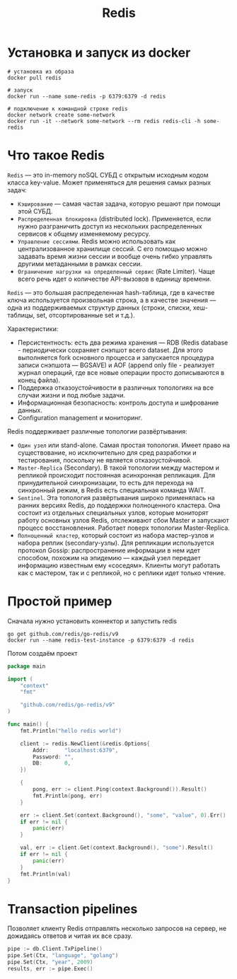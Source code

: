 #+title: Redis

* Установка и запуск из docker
#+begin_src shell
# установка из образа
docker pull redis

# запуск
docker run --name some-redis -p 6379:6379 -d redis

# подключение к командной строке redis
docker network create some-network
docker run -it --network some-network --rm redis redis-cli -h some-redis
#+end_src

* Что такое Redis
=Redis= — это in-memory noSQL СУБД с открытым исходным кодом класса key-value.
Может применяться для решения самых разных задач:
+ =Кэширование= — самая частая задача, которую решают при помощи этой СУБД.
+ =Распределенная блокировка= (distributed lock). Применяется, если нужно разграничить доступ из нескольких распределенных сервисов к общему изменяемому ресурсу.
+ =Управление сессиями=. Redis можно использовать как централизованное хранилище сессий. С его помощью можно задавать время жизни сессии и вообще очень гибко управлять другими метаданными в рамках сессии.
+ =Ограничение нагрузки на определенный сервис= (Rate Limiter). Чаще всего речь идет о количестве API-вызовов в единицу времени.

=Redis= — это большая распределенная hash-таблица, где в качестве ключа используется произвольная строка, а в качестве значения — одна из поддерживаемых структур данных (строки, списки, хеш-таблицы, set, отсортированные set и т.д.).

Характеристики:
+ Персистентность: есть два режима хранения — RDB (Redis database - периодически сохраняет снэпшот всего dataset. Для этого выполняется fork основного процесса и запускается процедура записи снэпшота — BGSAVE) и AOF (append only file - реализует журнал операций, где все новые операции просто дописываются в конец файла).
+ Поддержка отказоустойчивости в различных топологиях на все случаи жизни и под любые задачи.
+ Информационная безопасность: контроль доступа и шифрование данных.
+ Configuration management и мониторинг.

Redis поддерживает различные топологии развёртывания:
+ =Один узел= или stand-alone. Самая простая топология. Имеет право на существование, но исключительно для сред разработки и тестирования, поскольку не является отказоустойчивой.
+ =Master-Replica= (Secondary). В такой топологии между мастером и репликой происходит постоянная асинхронная репликация. Для принудительной синхронизации, то есть для перехода на синхронный режим, в Redis есть специальная команда WAIT.
+ =Sentinel=. Эта топология развёртывания широко применялась на ранних версиях Redis, до поддержки полноценного кластера. Она состоит из отдельных специальных узлов, которые мониторят работу основных узлов Redis, отслеживают сбои Master и запускают процесс восстановления. Работает поверх топологии Master-Replica.
+ =Полноценный кластер=, который состоит из набора мастер-узлов и набора реплик (secondary-узлы). Для репликации используется протокол Gossip: распространение информации в нем идет способом, похожим на эпидемию — каждый узел передает информацию известным ему «соседям». Клиенты могут работать как с мастером, так и с репликой, но с реплики идет только чтение.

* Простой пример
Сначала нужно установить коннектор и запустить redis
#+begin_src shell
go get github.com/redis/go-redis/v9
docker run --name redis-test-instance -p 6379:6379 -d redis
#+end_src

Потом создаём проект
#+begin_src go
package main

import (
	"context"
	"fmt"

	"github.com/redis/go-redis/v9"
)

func main() {
	fmt.Println("hello redis world")

	client := redis.NewClient(&redis.Options{
		Addr:     "localhost:6379",
		Password: "",
		DB:       0,
	})

	{
		pong, err := client.Ping(context.Background()).Result()
		fmt.Println(pong, err)
	}

	err := client.Set(context.Background(), "some", "value", 0).Err()
	if err != nil {
		panic(err)
	}

	val, err := client.Get(context.Background(), "some").Result()
	if err != nil {
		panic(err)
	}
	fmt.Println(val)
}
#+end_src

* Transaction pipelines
Позволяет клиенту Redis отправлять несколько запросов на сервер, не дожидаясь ответов и читая их все сразу.
#+begin_src go
pipe := db.Client.TxPipeline()
pipe.Set(Ctx, "language", "golang")
pipe.Set(Ctx, "year", 2009)
results, err := pipe.Exec()
#+end_src

